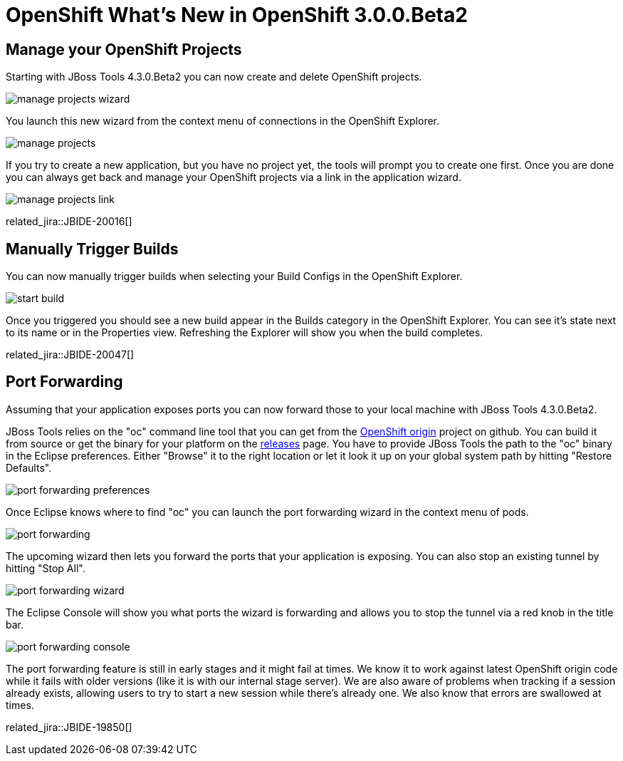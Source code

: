 = OpenShift What's New in OpenShift 3.0.0.Beta2
:page-layout: whatsnew
:page-component_id: openshift
:page-component_version: 3.0.0.Beta2
:page-product_id: jbt_core
:page-product_version: 4.3.0.Beta2

== Manage your OpenShift Projects
Starting with JBoss Tools 4.3.0.Beta2 you can now create and delete OpenShift projects. 

image::./images/manage-projects-wizard.png[]

You launch this new wizard from the context menu of connections in the OpenShift Explorer.

image::./images/manage-projects.png[]

If you try to create a new application, but you have no project yet, the tools will prompt you to create one first.
Once you are done you can always get back and manage your OpenShift projects via a link in the application wizard.

image::./images/manage-projects-link.png[] 

related_jira::JBIDE-20016[]

== Manually Trigger Builds
You can now manually trigger builds when selecting your Build Configs in the OpenShift Explorer.

image::./images/start-build.png[]

Once you triggered you should see a new build appear in the Builds category in the OpenShift Explorer. 
You can see it's state next to its name or in the Properties view. 
Refreshing the Explorer will show you when the build completes.

related_jira::JBIDE-20047[]

== Port Forwarding
Assuming that your application exposes ports you can now forward those to your local machine with JBoss Tools 4.3.0.Beta2.

JBoss Tools relies on the "oc" command line tool that you can get from the https://github.com/openshift/origin[OpenShift origin] project on github.
You can build it from source or get the binary for your platform on the https://github.com/openshift/origin/releases[releases] page.
You have to provide JBoss Tools the path to the "oc" binary in the Eclipse preferences. 
Either "Browse" it to the right location or let it look it up on your global system path by hitting "Restore Defaults".

image::./images/port-forwarding-preferences.png[]

Once Eclipse knows where to find "oc" you can launch the port forwarding wizard in the context menu of pods.

image::./images/port-forwarding.png[] 

The upcoming wizard then lets you forward the ports that your application is exposing. 
You can also stop an existing tunnel by hitting "Stop All".

image::./images/port-forwarding-wizard.png[] 

The Eclipse Console will show you what ports the wizard is forwarding and allows you to stop the tunnel via a red knob in the title bar.

image::./images/port-forwarding-console.png[]

The port forwarding feature is still in early stages and it might fail at times. 
We know it to work against latest OpenShift origin code while it fails with older versions (like it is with our internal stage server).
We are also aware of problems when tracking if a session already exists, allowing users to try to start a new session while there's already one.
We also know that errors are swallowed at times.


related_jira::JBIDE-19850[]
